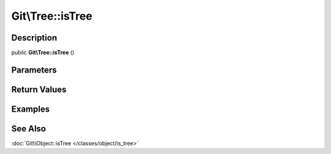 .. index::
   single: isTree (Git\Tree method)


Git\\Tree::isTree
===========================================================

Description
***********************************************************

public **Git\\Tree::isTree** ()


Parameters
***********************************************************



Return Values
***********************************************************

Examples
***********************************************************

See Also
***********************************************************

:doc:`Git\\Object::isTree </classes/object/is_tree>`